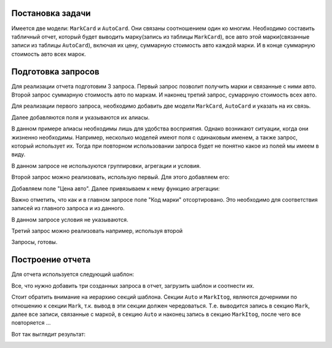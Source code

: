.. _example_typical_report:

Постановка задачи
=================

Имеется две модели: ``MarkCard`` и ``AutoCard``. Они связаны соотношением один ко многим.
Необходимо составить табличный отчет, который будет выводить марку(запись из
таблицы ``MarkCard``), все авто этой марки(связанные записи из таблицы ``AutoCard``), включая
их цену, суммарную стоимость авто каждой марки. И в конце суммарную стоимость авто всех марок.

Подготовка запросов
====================

Для реализации отчета подготовим 3 запроса. Первый запрос позволит получить марки и связанные
с ними авто. Второй запрос суммарную стоимость авто по маркам. И наконец третий запрос, сумаррную
стоимость всех авто.

Для реализации первого запроса, необходимо добавить две модели ``MarkCard``, ``AutoCard`` и указать на их связь.

.. image:: ../images/example/entities.png

Далее добавляются поля и указываются их алиасы.

.. image:: ../images/example/select_fields.png

В данном примере алиасы необходимы лишь для удобства восприятия.
Однако возникают ситуации, когда они жизненно необходимы. Например, несколько
моделей имеют поля с одинаковым именем, а также запрос, который использует их.
Тогда при повторном использовании запроса будет не понятно какое из полей мы имеем в виду.

В данном запросе не используются группировки, агрегации и условия.

Второй запрос можно реализовать, использую первый. Для этого добавляем его:

.. image:: ../images/example/second_query_entity.png

Добавляем поле "Цена авто". Далее привязываем к нему функцию агрегации:

.. image:: ../images/example/second_query_select_fields
.. image:: ../images/example/second_query_group.png

Важно отметить, что как и в главном запросе поле "Код марки" отсортировано. Это
необходимо для соответствия записей из главного запроса и из данного.

В данном запросе условия не указываются.

Третий запрос можно реализовать например, используя второй

.. image:: ../images/example/third_query_entity.png
.. image:: ../images/example/third_query_select.png
.. image:: ../images/example/third_query_group.png

Запросы, готовы.

Построение отчета
==================

Для отчета используется следующий шаблон:

.. image:: ../images/example/typical_example_template.png

Все, что нужно добавить три созданных запроса в отчет, загрузить шаблон и соотнести их.

.. image:: ../images/example/first-example.png

Стоит обратить внимание на иерархию секций шаблона. Секции ``Auto`` и ``MarkItog``, являются
дочерними по отношению к секции ``Mark``, т.к. вывод в эти секции должен чередоваться.
Т.е. выводится запись в секцию ``Mark``, далее все записи, связанные с маркой, в секцию ``Auto`` и
наконец запись в секцию ``MarkItog``, после чего все повторяется ...

Вот так выглядит результат:

.. image:: ../images/example/first-result.png